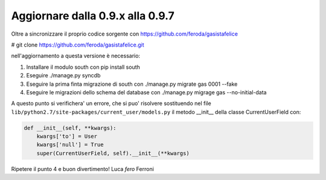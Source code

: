 
Aggiornare dalla 0.9.x alla 0.9.7
=================================

Oltre a sincronizzare il proprio codice sorgente con 
https://github.com/feroda/gasistafelice

# git clone https://github.com/feroda/gasistafelice.git

nell'aggiornamento a questa versione è necessario:

1. Installare il modulo south con pip install south
2. Eseguire ./manage.py syncdb
3. Eseguire la prima finta migrazione di south con ./manage.py migrate gas 0001 --fake
4. Eseguire le migrazioni dello schema del database con ./manage.py migrage gas --no-initial-data

A questo punto si verifichera' un errore, che si puo' risolvere sostituendo nel file
``lib/python2.7/site-packages/current_user/models.py`` 
il metodo __init__ della classe CurrentUserField con:

.. sourcecode:: python

    def __init__(self, **kwargs):
        kwargs['to'] = User
        kwargs['null'] = True
        super(CurrentUserField, self).__init__(**kwargs)


Ripetere il punto 4 e 
buon divertimento!
Luca `fero` Ferroni
